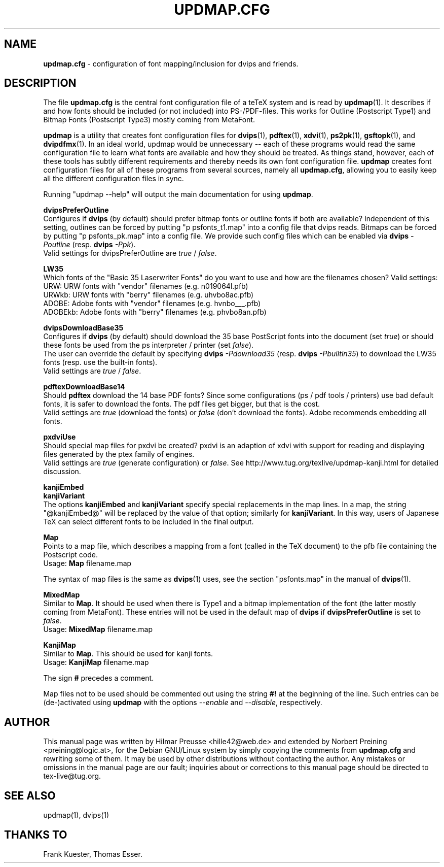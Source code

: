 .\" Hey, Emacs!  This is an -*- nroff -*- source file.
.\"
.\" Copyright (C) 2004, 2012 Hilmar Preusse <hille42@web.de>
.\" Copyright (C) 2012 Norbert Preining <preining@logic.at> 
.\" 
.\" This is free software; you can redistribute it and/or modify it under
.\" the terms of the GNU General Public License as published by the Free
.\" Software Foundation; either version 2, or (at your option) any later
.\" version.
.\" 
.\" This is distributed in the hope that it will be useful, but WITHOUT
.\" ANY WARRANTY; without even the implied warranty of MERCHANTABILITY or
.\" FITNESS FOR A PARTICULAR PURPOSE.  See the GNU General Public License
.\" for more details.
.\" 
.\" You should have received a copy of the GNU General Public License 
.\" along with this program.  if not, see <http://www.gnu.org/licenses/>.
.\" 
.TH "UPDMAP.CFG" "20" "November 2012" "TeX Live" "TeX Live"
.SH "NAME"
\fBupdmap.cfg\fR \- configuration of font mapping/inclusion for dvips and
friends.
.SH "DESCRIPTION"
The file \fBupdmap.cfg\fR is the central font configuration file of a
teTeX system and is read by \fBupdmap\fP(1). It describes if and how
fonts should be included (or not included) into PS-/PDF-files. This
works for Outline (Postscript Type1) and Bitmap Fonts (Postscript
Type3) mostly coming from MetaFont.
.PP
\fBupdmap\fP is a utility that creates font configuration files for
\fBdvips\fP(1), \fBpdftex\fP(1), \fBxdvi\fP(1), \fBps2pk\fP(1),
\fBgsftopk\fP(1), and \fBdvipdfmx\fP(1)\&.  In
an ideal world, updmap would be unnecessary -- each of these programs
would read the same configuration file to learn what fonts are
available and how they should be treated\&.  As things stand, however,
each of these tools has subtly different requirements and thereby
needs its own font configuration file\&.  \fBupdmap\fP creates font
configuration files for all of these programs from several sources,
namely all \fBupdmap.cfg\fR, allowing you to easily keep all the different
configuration files in sync\&.
.P
Running "updmap --help" will output the main documentation for using
\fBupdmap\fR.
.P
\fBdvipsPreferOutline\fR
.br
Configures if \fBdvips\fR (by default) should prefer bitmap fonts or outline fonts
if both are available? Independent of this setting, outlines can be forced
by putting "p psfonts_t1.map" into a config file that dvips reads. Bitmaps
can be forced by putting "p psfonts_pk.map" into a config file. We provide
such config files which can be enabled via
\fBdvips\fR \fI-Poutline\fR (resp. \fBdvips\fR \fI-Ppk\fR).
.br
Valid settings for dvipsPreferOutline are \fItrue\fR / \fIfalse\fR.
.P
\fBLW35\fR
.br
Which fonts of the "Basic 35 Laserwriter Fonts" do you want to use and
how are the filenames chosen? Valid settings:
.br
URW:     URW fonts with "vendor" filenames (e.g. n019064l.pfb)
.br
URWkb:   URW fonts with "berry" filenames (e.g. uhvbo8ac.pfb)
.br
ADOBE:   Adobe fonts with "vendor" filenames (e.g. hvnbo___.pfb)
.br
ADOBEkb: Adobe fonts with  "berry" filenames (e.g. phvbo8an.pfb)
.P
\fBdvipsDownloadBase35\fR
.br
Configures if \fBdvips\fR (by default) should download the 35 base
PostScript fonts into the document (set \fItrue\fR) or should these
fonts be used from the ps interpreter / printer (set \fIfalse\fR).
.br
The user can override the default by specifying \fBdvips\fR \fI-Pdownload35\fR
(resp. \fBdvips\fR \fI-Pbuiltin35\fR) to download the LW35 fonts
(resp. use the built-in fonts).
.br
Valid settings are \fItrue\fR / \fIfalse\fR.
.P
\fBpdftexDownloadBase14\fR
.br
Should \fBpdftex\fR download the 14 base PDF fonts? Since some configurations
(ps / pdf tools / printers) use bad default fonts, it is safer to download
the fonts. The pdf files get bigger, but that is the cost.
.br
Valid settings are \fItrue\fR (download the fonts) or \fIfalse\fR (don't
download the fonts). Adobe recommends embedding all fonts.
.P
\fBpxdviUse\fR
.br
Should special map files for pxdvi be created? pxdvi is an adaption of xdvi
with support for reading and displaying files generated by the ptex family
of engines.
.br
Valid settings are \fItrue\fR (generate configuration) or \fIfalse\fR. See
http://www.tug.org/texlive/updmap-kanji.html for detailed discussion.
.P
\fBkanjiEmbed\fR
.br
\fBkanjiVariant\fR
.br
The options \fBkanjiEmbed\fR and \fBkanjiVariant\fR specify special
replacements in the map lines.  In a map, the string "@kanjiEmbed@"
will be replaced by the value of that option; similarly for
\fBkanjiVariant\fR.  In this way, users of Japanese TeX can select
different fonts to be included in the final output.
.P
\fBMap\fR
.br
Points to a map file, which describes a mapping from a font (called in the TeX
document) to the pfb file containing the Postscript code.
.br
Usage: \fBMap\fR filename.map
.P
The syntax of map files is the same as \fBdvips\fP(1) uses, see the
section "psfonts.map" in the manual of \fBdvips\fP(1).
.P
\fBMixedMap\fR
.br
Similar to \fBMap\fR. It should be used when there is Type1 and a bitmap
implementation of the font (the latter mostly coming from MetaFont). These
entries will not be used in the default map of \fBdvips\fR if
\fBdvipsPreferOutline\fR is set to \fIfalse\fR.
.br
Usage: \fBMixedMap\fR filename.map
.P
\fBKanjiMap\fR
.br
Similar to \fBMap\fR. This should be used for kanji fonts.
.br
Usage: \fBKanjiMap\fR filename.map
.P
The sign \fB#\fR precedes a comment.
.P
Map files not to be used should be commented out using the string
\fB#!\fR at the beginning of the line. Such entries can be
(de-)activated using \fBupdmap\fR with the options \fI--enable\fR and
\fI--disable\fR, respectively.

.SH "AUTHOR"
This manual page was written by Hilmar Preusse <hille42@web.de> and 
extended by Norbert Preining <preining@logic.at>, for
the Debian GNU/Linux system by simply copying the comments from
\fBupdmap.cfg\fR and rewriting some of them. It may be used by other
distributions without contacting the author. Any mistakes or omissions in
the manual page are our fault; inquiries about or corrections to this manual
page should be directed to tex-live@tug.org.

.SH "SEE ALSO"
updmap(1), dvips(1)

.SH "THANKS TO"
Frank Kuester,
Thomas Esser.
